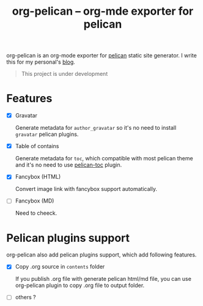 #+TITLE: org-pelican -- org-mde exporter for pelican

org-pelican is an org-mode exporter for [[https://github.com/getpelican/pelican][pelican]] static site generator. I write
this for my personal's [[http://coldnew.github.io][blog]].

#+BEGIN_QUOTE
This project is under development
#+END_QUOTE

* Features

- [X] Gravatar

  Generate metadata for =author_gravatar= so it's no need to install =gravatar=
  pelican plugins.

- [X] Table of contains

  Generate metadata for =toc=, which compatible with most pelican theme and it's
  no need to use [[https://github.com/ingwinlu/pelican-toc][pelican-toc]] plugin.

- [X] Fancybox (HTML)

  Convert image link with fancybox support automatically.

- [ ] Fancybox (MD)

  Need to cheeck.

* Pelican plugins support

org-pelican also add pelican plugins support, which add following features.

- [X] Copy .org source in =contents= folder

  If you publish .org file with generate pelican html/md file, you can use
  org-pelican plugin to copy .org file to output folder.

- [ ] others ?